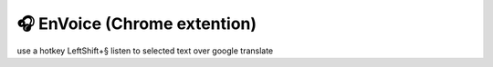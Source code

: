 🎧 EnVoice (Chrome extention)
=========================

use a hotkey LeftShift+§ listen to selected text over google translate


